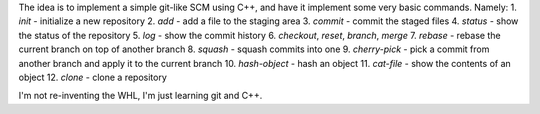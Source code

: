 The idea is to implement a simple git-like SCM using C++, and have it implement some very basic commands. Namely:
1. `init` - initialize a new repository
2. `add` - add a file to the staging area
3. `commit` - commit the staged files
4. `status` - show the status of the repository
5. `log` - show the commit history
6. `checkout`, `reset`, `branch`, `merge` 
7. `rebase` - rebase the current branch on top of another branch
8. `squash` - squash commits into one
9. `cherry-pick` - pick a commit from another branch and apply it to the current branch
10. `hash-object` - hash an object
11. `cat-file` - show the contents of an object
12. `clone` - clone a repository

I'm not re-inventing the WHL, I'm just learning git and C++. 